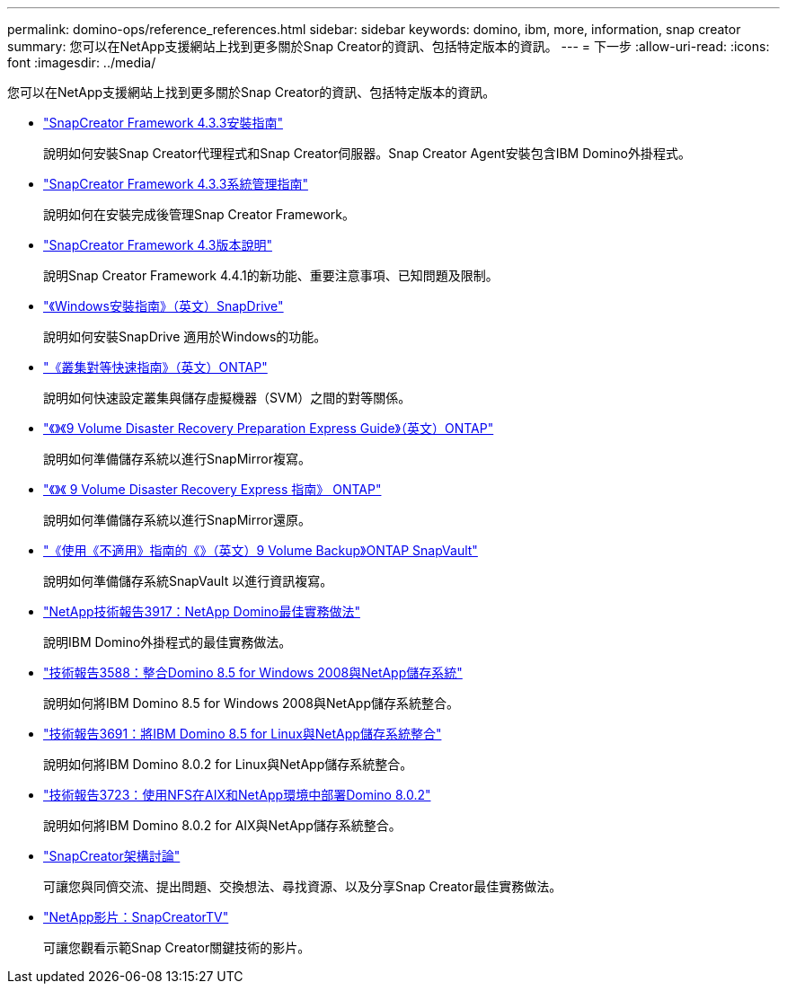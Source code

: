 ---
permalink: domino-ops/reference_references.html 
sidebar: sidebar 
keywords: domino, ibm, more, information, snap creator 
summary: 您可以在NetApp支援網站上找到更多關於Snap Creator的資訊、包括特定版本的資訊。 
---
= 下一步
:allow-uri-read: 
:icons: font
:imagesdir: ../media/


[role="lead"]
您可以在NetApp支援網站上找到更多關於Snap Creator的資訊、包括特定版本的資訊。

* https://docs.netapp.com/us-en/snap-creator-framework/installation/index.html["SnapCreator Framework 4.3.3安裝指南"]
+
說明如何安裝Snap Creator代理程式和Snap Creator伺服器。Snap Creator Agent安裝包含IBM Domino外掛程式。

* https://docs.netapp.com/us-en/snap-creator-framework/administration/index.html["SnapCreator Framework 4.3.3系統管理指南"]
+
說明如何在安裝完成後管理Snap Creator Framework。

* https://docs.netapp.com/us-en/snap-creator-framework/releasenotes.html["SnapCreator Framework 4.3版本說明"]
+
說明Snap Creator Framework 4.4.1的新功能、重要注意事項、已知問題及限制。

* https://library.netapp.com/ecm/ecm_download_file/ECMP1506026["《Windows安裝指南》（英文）SnapDrive"]
+
說明如何安裝SnapDrive 適用於Windows的功能。

* http://docs.netapp.com/ontap-9/topic/com.netapp.doc.exp-clus-peer/home.html["《叢集對等快速指南》（英文）ONTAP"]
+
說明如何快速設定叢集與儲存虛擬機器（SVM）之間的對等關係。

* http://docs.netapp.com/ontap-9/topic/com.netapp.doc.exp-sm-ic-cg/home.html["《》《9 Volume Disaster Recovery Preparation Express Guide》（英文）ONTAP"]
+
說明如何準備儲存系統以進行SnapMirror複寫。

* http://docs.netapp.com/ontap-9/topic/com.netapp.doc.exp-sm-ic-fr/home.html["《》《 9 Volume Disaster Recovery Express 指南》 ONTAP"]
+
說明如何準備儲存系統以進行SnapMirror還原。

* http://docs.netapp.com/ontap-9/topic/com.netapp.doc.exp-buvault/home.html["《使用《不適用》指南的《》（英文）9 Volume Backup》ONTAP SnapVault"]
+
說明如何準備儲存系統SnapVault 以進行資訊複寫。

* http://www.netapp.com/in/media/tr-3917.pdf["NetApp技術報告3917：NetApp Domino最佳實務做法"]
+
說明IBM Domino外掛程式的最佳實務做法。

* http://www.netapp.com/us/media/tr-3588.pdf["技術報告3588：整合Domino 8.5 for Windows 2008與NetApp儲存系統"]
+
說明如何將IBM Domino 8.5 for Windows 2008與NetApp儲存系統整合。

* http://www.netapp.com/us/media/tr-3691.pdf["技術報告3691：將IBM Domino 8.5 for Linux與NetApp儲存系統整合"]
+
說明如何將IBM Domino 8.0.2 for Linux與NetApp儲存系統整合。

* http://www.netapp.com/us/media/tr-3723.pdf["技術報告3723：使用NFS在AIX和NetApp環境中部署Domino 8.0.2"]
+
說明如何將IBM Domino 8.0.2 for AIX與NetApp儲存系統整合。

* http://community.netapp.com/t5/Snap-Creator-Framework-Discussions/bd-p/snap-creator-framework-discussions["SnapCreator架構討論"]
+
可讓您與同儕交流、提出問題、交換想法、尋找資源、以及分享Snap Creator最佳實務做法。

* http://www.youtube.com/SnapCreatorTV["NetApp影片：SnapCreatorTV"]
+
可讓您觀看示範Snap Creator關鍵技術的影片。


